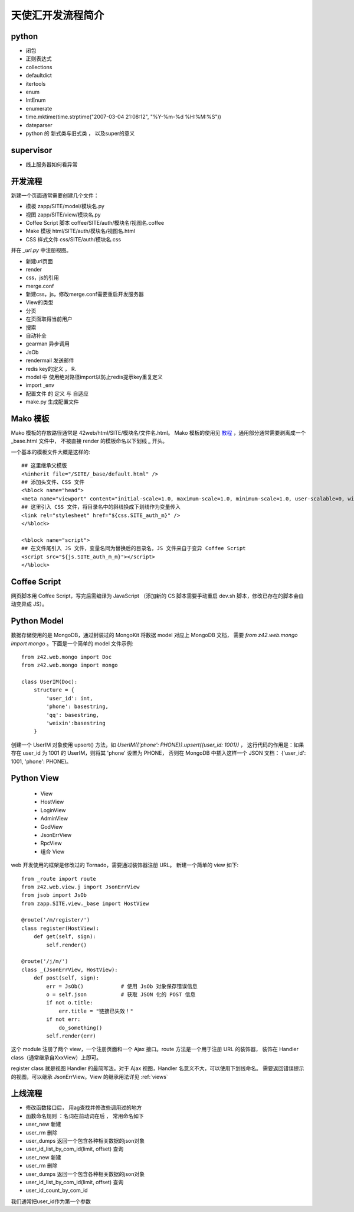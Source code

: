 .. _dev:

======================
天使汇开发流程简介
======================


python
------

-  闭包
-  正则表达式
-  collections
-  defaultdict
-  itertools
-  enum
-  IntEnum
-  enumerate
-  time.mktime(time.strptime("2007-03-04 21:08:12", "%Y-%m-%d
   %H:%M:%S"))
-  dateparser
-  python 的 新式类与旧式类 ， 以及super的意义


supervisor
----------

-  线上服务器如何看异常


开发流程
---------------

新建一个页面通常需要创建几个文件：

* 模板 zapp/SITE/model/模块名.py
* 视图 zapp/SITE/view/模块名.py
* Coffee Script 脚本 coffee/SITE/auth/模块名/视图名.coffee
* Make 模板 html/SITE/auth/模块名/视图名.html
* CSS 样式文件 css/SITE/auth/模块名.css

并在 `_url.py` 中注册视图。


-  新建url页面
-  render
-  css，js的引用
-  merge.conf
-  新建css，js，修改merge.conf需要重启开发服务器
-  View的类型
-  分页
-  在页面取得当前用户
-  搜索
-  自动补全
-  gearman 异步调用
-  JsOb
-  rendermail 发送邮件
-  redis key的定义 ， R.
-  model 中 使用绝对路径import以防止redis提示key重复定义
-  import \_env
-  配置文件 的 定义 与 自适应
-  make.py 生成配置文件


Mako 模板
---------------

Mako 模板的存放路径通常是 42web/html/SITE/模块名/文件名.html。
Mako 模板的使用见 `教程 <http://docs.makotemplates.org/en/latest/>`_ ，通用部分通常需要剥离成一个 _base.html 文件中，
不被直接 render 的模板命名以下划线 `_` 开头。

一个基本的模板文件大概是这样的::

    ## 这里继承父模版
    <%inherit file="/SITE/_base/default.html" />
    ## 添加头文件、CSS 文件
    <%block name="head">
    <meta name="viewport" content="initial-scale=1.0, maximum-scale=1.0, minimum-scale=1.0, user-scalable=0, width=device-width">
    ## 这里引入 CSS 文件，将目录名中的斜线换成下划线作为变量传入
    <link rel="stylesheet" href="${css.SITE_auth_m}" />
    </%block>

    <%block name="script">
    ## 在文件尾引入 JS 文件，变量名同为替换后的目录名，JS 文件来自于变异 Coffee Script
    <script src="${js.SITE_auth_m_m}"></script>
    </%block>


Coffee Script
----------------

网页脚本用 Coffee Script，写完后需编译为 JavaScript
（添加新的 CS 脚本需要手动重启 dev.sh 脚本，修改已存在的脚本会自动变异成 JS）。


Python Model
-----------------

数据存储使用的是 MongoDB，通过封装过的 MongoKit 将数据 model 对应上 MongoDB 文档，
需要 `from z42.web.mongo import mongo` 。下面是一个简单的 model 文件示例::

    from z42.web.mongo import Doc
    from z42.web.mongo import mongo

    class UserIM(Doc):
        structure = {
            'user_id': int,
            'phone': basestring,
            'qq': basestring,
            'weixin':basestring
        }

创建一个 UserIM 对象使用 upsert() 方法，如 `UserIM({'phone': PHONE}).upsert({user_id: 1001})` ，
这行代码的作用是：如果存在 user_id 为 1001 的 UserIM，则将其 'phone' 设置为 PHONE，
否则在 MongoDB 中插入这样一个 JSON 文档： {'user_id': 1001, 'phone': PHONE}。


Python View
-----------------

   -  View
   -  HostView
   -  LoginView
   -  AdminView
   -  GodView
   -  JsonErrView
   -  RpcView
   -  组合 View

web 开发使用的框架是修改过的 Tornado，需要通过装饰器注册 URL。
新建一个简单的 view 如下::

    from _route import route
    from z42.web.view.j import JsonErrView
    from jsob import JsOb
    from zapp.SITE.view._base import HostView

    @route('/m/register/')
    class register(HostView):
        def get(self, sign):
            self.render()

    @route('/j/m/')
    class _(JsonErrView, HostView):
        def post(self, sign):
            err = JsOb()            # 使用 JsOb 对象保存错误信息
            o = self.json           # 获取 JSON 化的 POST 信息
            if not o.title:
                err.title = "链接已失效！"
            if not err:
                do_something()
            self.render(err)

这个 module 注册了两个 view，一个注册页面和一个 Ajax 接口。route 方法是一个用于注册 URL 的装饰器，
装饰在 Handler class（通常继承自XxxView）上即可。

register class 就是视图 Handler 的最简写法。对于 Ajax 视图，Handler 名意义不大，可以使用下划线命名。
需要返回错误提示的视图，可以继承 JsonErrView。View 的继承用法详见 :ref:`views`


上线流程
-----------------

-  修改函数接口后， 用ag查找并修改些调用过的地方
-  函数命名规则 ：名词在前动词在后 ， 常用命名如下

-  user\_new 新建
-  user\_rm 删除
-  user\_dumps 返回一个包含各种相关数据的json对象
-  user\_id\_list\_by\_com\_id(limit, offset) 查询
-  user\_new 新建
-  user\_rm 删除
-  user\_dumps 返回一个包含各种相关数据的json对象
-  user\_id\_list\_by\_com\_id(limit, offset) 查询
-  user\_id\_count\_by\_com\_id

我们通常把user\_id作为第一个参数

